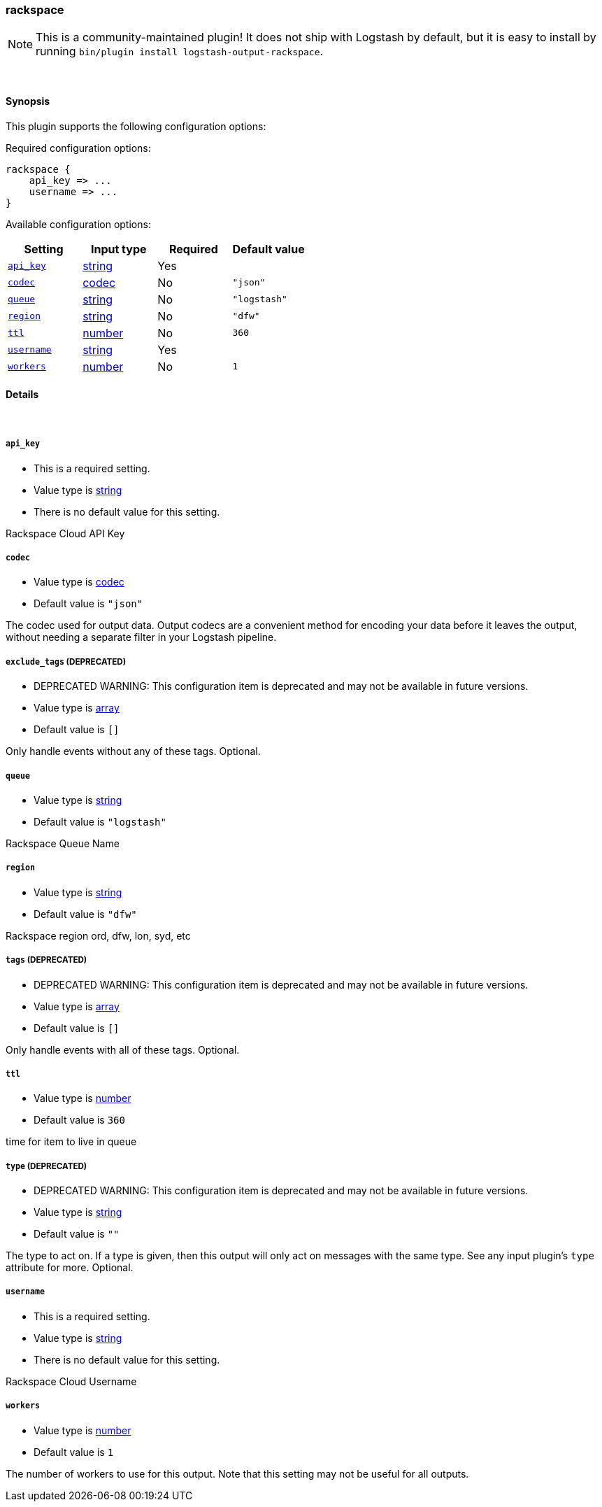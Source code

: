 [[plugins-outputs-rackspace]]
=== rackspace


NOTE: This is a community-maintained plugin! It does not ship with Logstash by default, but it is easy to install by running `bin/plugin install logstash-output-rackspace`.




&nbsp;

==== Synopsis

This plugin supports the following configuration options:


Required configuration options:

[source,json]
--------------------------
rackspace {
    api_key => ...
    username => ...
}
--------------------------



Available configuration options:

[cols="<,<,<,<m",options="header",]
|=======================================================================
|Setting |Input type|Required|Default value
| <<plugins-outputs-rackspace-api_key>> |<<string,string>>|Yes|
| <<plugins-outputs-rackspace-codec>> |<<codec,codec>>|No|`"json"`
| <<plugins-outputs-rackspace-queue>> |<<string,string>>|No|`"logstash"`
| <<plugins-outputs-rackspace-region>> |<<string,string>>|No|`"dfw"`
| <<plugins-outputs-rackspace-ttl>> |<<number,number>>|No|`360`
| <<plugins-outputs-rackspace-username>> |<<string,string>>|Yes|
| <<plugins-outputs-rackspace-workers>> |<<number,number>>|No|`1`
|=======================================================================



==== Details

&nbsp;

[[plugins-outputs-rackspace-api_key]]
===== `api_key` 

  * This is a required setting.
  * Value type is <<string,string>>
  * There is no default value for this setting.

Rackspace Cloud API Key

[[plugins-outputs-rackspace-codec]]
===== `codec` 

  * Value type is <<codec,codec>>
  * Default value is `"json"`

The codec used for output data. Output codecs are a convenient method for encoding your data before it leaves the output, without needing a separate filter in your Logstash pipeline.

[[plugins-outputs-rackspace-exclude_tags]]
===== `exclude_tags`  (DEPRECATED)

  * DEPRECATED WARNING: This configuration item is deprecated and may not be available in future versions.
  * Value type is <<array,array>>
  * Default value is `[]`

Only handle events without any of these tags.
Optional.

[[plugins-outputs-rackspace-queue]]
===== `queue` 

  * Value type is <<string,string>>
  * Default value is `"logstash"`

Rackspace Queue Name

[[plugins-outputs-rackspace-region]]
===== `region` 

  * Value type is <<string,string>>
  * Default value is `"dfw"`

Rackspace region
ord, dfw, lon, syd, etc

[[plugins-outputs-rackspace-tags]]
===== `tags`  (DEPRECATED)

  * DEPRECATED WARNING: This configuration item is deprecated and may not be available in future versions.
  * Value type is <<array,array>>
  * Default value is `[]`

Only handle events with all of these tags.
Optional.

[[plugins-outputs-rackspace-ttl]]
===== `ttl` 

  * Value type is <<number,number>>
  * Default value is `360`

time for item to live in queue

[[plugins-outputs-rackspace-type]]
===== `type`  (DEPRECATED)

  * DEPRECATED WARNING: This configuration item is deprecated and may not be available in future versions.
  * Value type is <<string,string>>
  * Default value is `""`

The type to act on. If a type is given, then this output will only
act on messages with the same type. See any input plugin's `type`
attribute for more.
Optional.

[[plugins-outputs-rackspace-username]]
===== `username` 

  * This is a required setting.
  * Value type is <<string,string>>
  * There is no default value for this setting.

Rackspace Cloud Username

[[plugins-outputs-rackspace-workers]]
===== `workers` 

  * Value type is <<number,number>>
  * Default value is `1`

The number of workers to use for this output.
Note that this setting may not be useful for all outputs.


